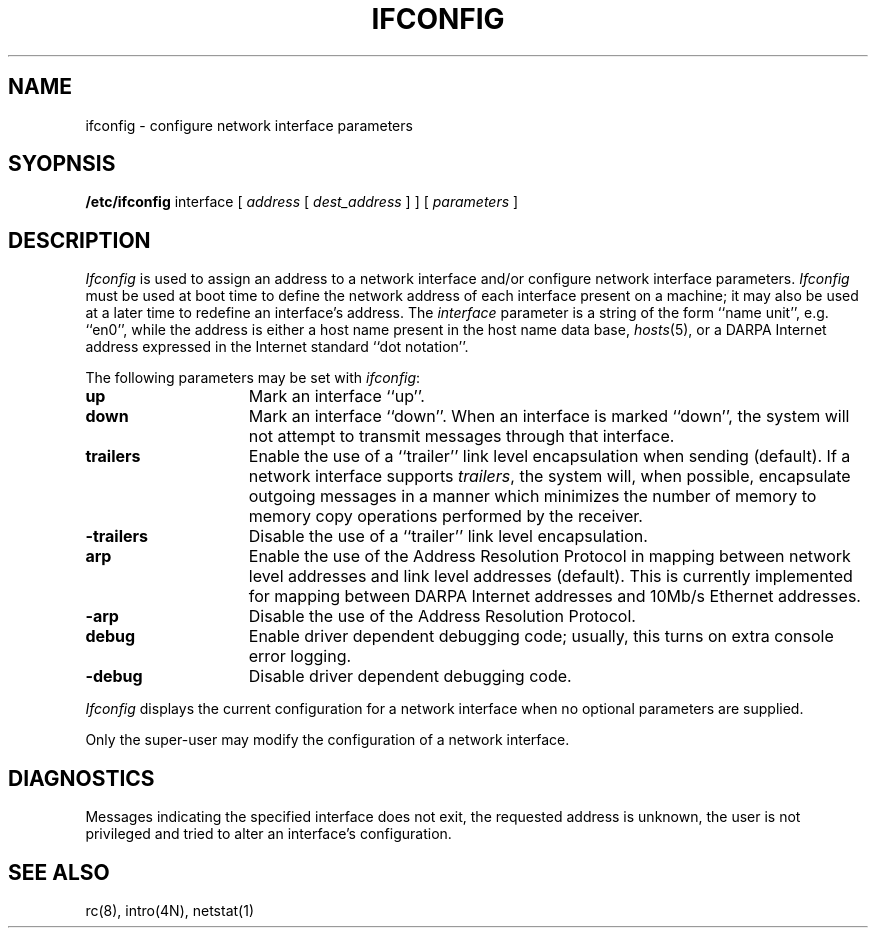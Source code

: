 .\" Copyright (c) 1983 Regents of the University of California.
.\" All rights reserved.  The Berkeley software License Agreement
.\" specifies the terms and conditions for redistribution.
.\"
.\"	@(#)ifconfig.8	6.1 (Berkeley) %G%
.\"
.TH IFCONFIG 8C ""
.UC 5
.SH NAME
ifconfig \- configure network interface parameters
.SH SYOPNSIS
.B /etc/ifconfig
interface
[
.I address
[
.I dest_address
] ] [
.I parameters
]
.SH DESCRIPTION
.I Ifconfig
is used to assign an address
to a network interface and/or configure
network interface parameters.
.I Ifconfig
must be used at boot time to define the network address
of each interface present on a machine; it may also be used at
a later time to redefine an interface's address.  The
.I interface
parameter is a string of the form ``name unit'', e.g. ``en0'', while
the address is either a host name present in the host name data
base, 
.IR hosts (5),
or a DARPA Internet address expressed in the Internet standard
``dot notation''.
.PP
The following parameters may be set with 
.IR ifconfig :
.TP 15
.B up
Mark an interface ``up''. 
.TP 15
.B down
Mark an interface ``down''.  When an interface is
marked ``down'', the system will not attempt to
transmit messages through that interface. 
.TP 15
.B trailers
Enable the use of a ``trailer'' link level encapsulation when
sending (default).
If a network interface supports
.IR trailers ,
the system will, when possible, encapsulate outgoing
messages in a manner which minimizes the number of
memory to memory copy operations performed by the receiver.
.TP 15
.B \-trailers
Disable the use of a ``trailer'' link level encapsulation.
.TP 15
.B arp
Enable the use of the Address Resolution Protocol in mapping
between network level addresses and link level addresses (default). 
This is currently implemented for mapping between DARPA Internet
addresses and 10Mb/s Ethernet addresses.
.TP 15
.B \-arp
Disable the use of the Address Resolution Protocol.
.TP 15
.B debug
Enable driver dependent debugging code; usually, this turns on
extra console error logging.
.TP 15
.B \-debug
Disable driver dependent debugging code.
.PP
.I Ifconfig
displays the current configuration for a network interface
when no optional parameters are supplied.
.PP
Only the super-user may modify the configuration of a network interface.
.SH DIAGNOSTICS
Messages indicating the specified interface does not exit, the
requested address is unknown, the user is not privileged and
tried to alter an interface's configuration.
.SH "SEE ALSO"
rc(8), intro(4N), netstat(1)
